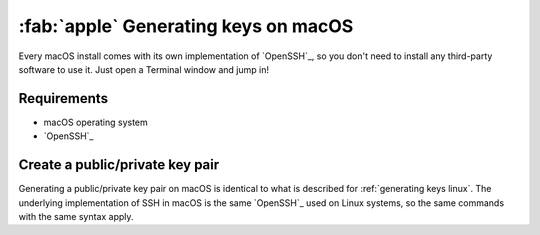 .. _generating keys macos:

#####################################
:fab:`apple` Generating keys on macOS
#####################################

Every macOS install comes with its own implementation of `OpenSSH`_, so you
don't need to install any third-party software to use it. Just open a
Terminal window and jump in!

Requirements
============

* macOS operating system
* `OpenSSH`_

Create a public/private key pair
================================

Generating a public/private key pair on macOS is identical to what is described
for :ref:`generating keys linux`. The underlying implementation of SSH in macOS
is the same `OpenSSH`_ used on Linux systems, so the same commands with the
same syntax apply.
